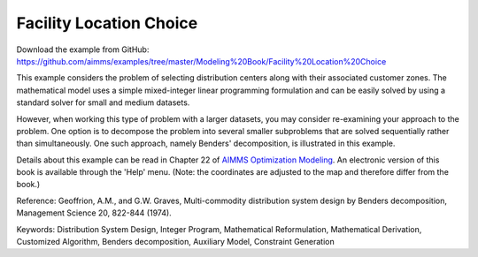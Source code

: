 Facility Location Choice
=========================
.. meta::
   :keywords: Distribution System Design, Integer Program, Mathematical Reformulation, Mathematical Derivation, Customized Algorithm, Benders decomposition, Auxiliary Model, Constraint Generation
   :description: This example considers the problem of selecting distribution centers along with their associated customer zones.

Download the example from GitHub:
https://github.com/aimms/examples/tree/master/Modeling%20Book/Facility%20Location%20Choice

This example considers the problem of selecting distribution centers along with their associated customer zones.  The mathematical model uses a simple mixed-integer linear programming formulation and can be easily solved by using a standard solver for small and medium datasets.  

However, when working this type of problem with a larger datasets, you may consider re-examining your approach to the problem. One option is to decompose the problem into several smaller subproblems that are solved sequentially rather than simultaneously. One such approach, namely Benders' decomposition, is illustrated in this example.

Details about this example can be read in Chapter 22 of `AIMMS Optimization Modeling <https://documentation.aimms.com/aimms_modeling.html>`_. An electronic version of this book is available through the 'Help' menu. (Note: the coordinates are adjusted to the map and therefore differ from the book.)

Reference: Geoffrion, A.M., and G.W. Graves, Multi-commodity distribution system design by Benders decomposition, Management Science 20, 822-844 (1974).

Keywords:
Distribution System Design, Integer Program, Mathematical Reformulation, Mathematical Derivation, Customized Algorithm, Benders decomposition, Auxiliary Model, Constraint Generation

